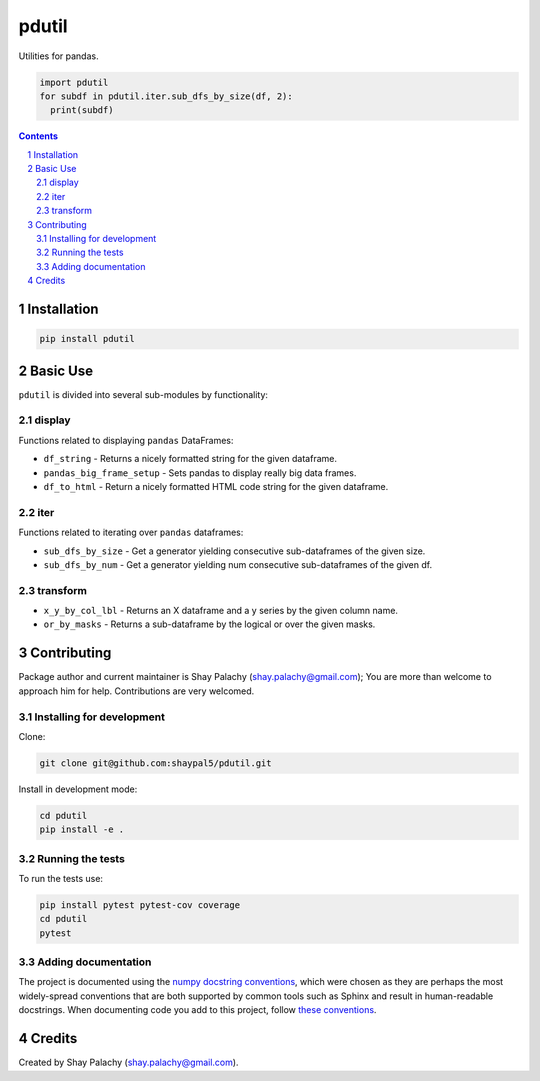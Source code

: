 pdutil
######
|PyPI-Status| |PyPI-Versions| |Build-Status| |Codecov| |LICENCE|

Utilities for pandas.

.. code-block:: python

  import pdutil
  for subdf in pdutil.iter.sub_dfs_by_size(df, 2):
    print(subdf)

.. contents::

.. section-numbering::


Installation
============

.. code-block:: bash

  pip install pdutil


Basic Use
=========

``pdutil`` is divided into several sub-modules by functionality:

display
-------

Functions related to displaying ``pandas`` DataFrames:

* ``df_string`` - Returns a nicely formatted string for the given dataframe.
* ``pandas_big_frame_setup`` - Sets pandas to display really big data frames.
* ``df_to_html`` - Return a nicely formatted HTML code string for the given dataframe.

iter
----

Functions related to iterating over ``pandas`` dataframes:

* ``sub_dfs_by_size`` - Get a generator yielding consecutive sub-dataframes of the given size.
* ``sub_dfs_by_num`` - Get a generator yielding num consecutive sub-dataframes of the given df. 

transform
---------

* ``x_y_by_col_lbl`` - Returns an X dataframe and a y series by the given column name.
* ``or_by_masks`` - Returns a sub-dataframe by the logical or over the given masks. 


Contributing
============

Package author and current maintainer is Shay Palachy (shay.palachy@gmail.com); You are more than welcome to approach him for help. Contributions are very welcomed.

Installing for development
----------------------------

Clone:

.. code-block:: bash

  git clone git@github.com:shaypal5/pdutil.git


Install in development mode:

.. code-block:: bash

  cd pdutil
  pip install -e .


Running the tests
-----------------

To run the tests use:

.. code-block:: bash

  pip install pytest pytest-cov coverage
  cd pdutil
  pytest


Adding documentation
--------------------

The project is documented using the `numpy docstring conventions`_, which were chosen as they are perhaps the most widely-spread conventions that are both supported by common tools such as Sphinx and result in human-readable docstrings. When documenting code you add to this project, follow `these conventions`_.

.. _`numpy docstring conventions`: https://github.com/numpy/numpy/blob/master/doc/HOWTO_DOCUMENT.rst.txt
.. _`these conventions`: https://github.com/numpy/numpy/blob/master/doc/HOWTO_DOCUMENT.rst.txt


Credits
=======

Created by Shay Palachy (shay.palachy@gmail.com).


.. |PyPI-Status| image:: https://img.shields.io/pypi/v/pdutil.svg
  :target: https://pypi.python.org/pypi/pdutil

.. |PyPI-Versions| image:: https://img.shields.io/pypi/pyversions/pdutil.svg
   :target: https://pypi.python.org/pypi/pdutil

.. |Build-Status| image:: https://travis-ci.org/shaypal5/pdutil.svg?branch=master
  :target: https://travis-ci.org/shaypal5/pdutil

.. |LICENCE| image:: https://img.shields.io/pypi/l/pdutil.svg
  :target: https://pypi.python.org/pypi/pdutil

.. |Codecov| image:: https://codecov.io/github/shaypal5/pdutil/coverage.svg?branch=master
   :target: https://codecov.io/github/shaypal5/pdutil?branch=master


